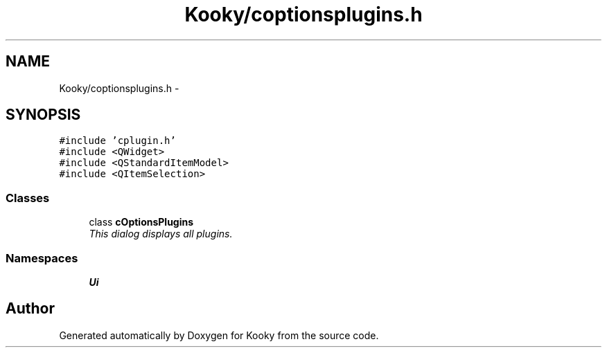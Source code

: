 .TH "Kooky/coptionsplugins.h" 3 "Thu Feb 11 2016" "Kooky" \" -*- nroff -*-
.ad l
.nh
.SH NAME
Kooky/coptionsplugins.h \- 
.SH SYNOPSIS
.br
.PP
\fC#include 'cplugin\&.h'\fP
.br
\fC#include <QWidget>\fP
.br
\fC#include <QStandardItemModel>\fP
.br
\fC#include <QItemSelection>\fP
.br

.SS "Classes"

.in +1c
.ti -1c
.RI "class \fBcOptionsPlugins\fP"
.br
.RI "\fIThis dialog displays all plugins\&. \fP"
.in -1c
.SS "Namespaces"

.in +1c
.ti -1c
.RI " \fBUi\fP"
.br
.in -1c
.SH "Author"
.PP 
Generated automatically by Doxygen for Kooky from the source code\&.
